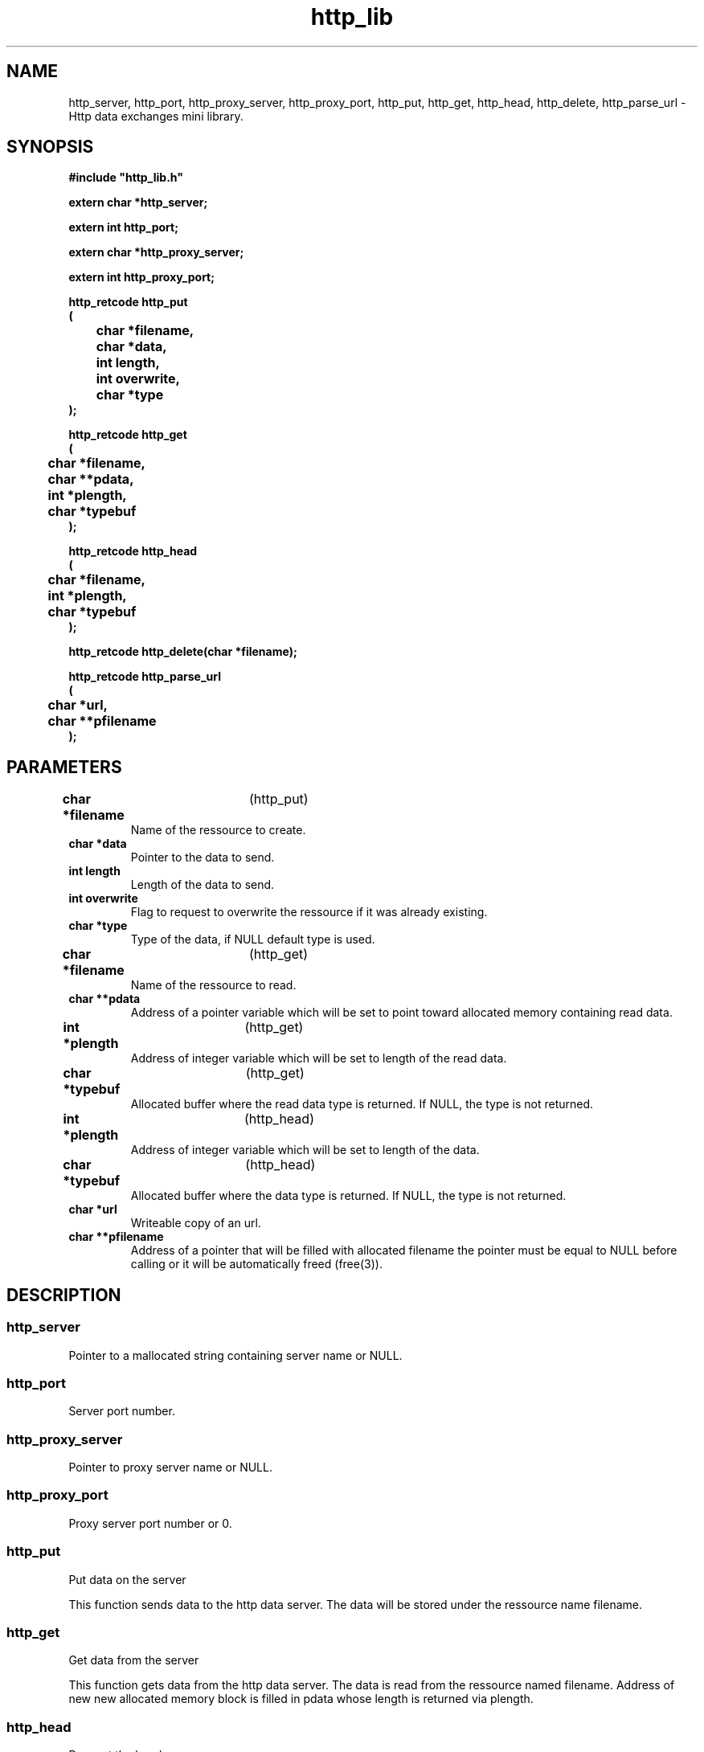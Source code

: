 .\" WARNING! THIS FILE WAS GENERATED AUTOMATICALLY BY c2man!
.\" DO NOT EDIT! CHANGES MADE TO THIS FILE WILL BE LOST!
.TH "http_lib" 3 "25 April 1996" "c2man http_lib.c"
.SH "NAME"
http_server,
http_port,
http_proxy_server,
http_proxy_port,
http_put,
http_get,
http_head,
http_delete,
http_parse_url \- Http data exchanges mini library.
.SH "SYNOPSIS"
.ft B
#include "http_lib.h"
.br
.sp
extern char *http_server;
.sp
extern int http_port;
.sp
extern char *http_proxy_server;
.sp
extern int http_proxy_port;
.sp
http_retcode http_put
.br
(
.br
	char *filename,
.br
	char *data,
.br
	int length,
.br
	int overwrite,
.br
	char *type
.br
);
.sp
http_retcode http_get
.br
(
.br
	char *filename,
.br
	char **pdata,
.br
	int *plength,
.br
	char *typebuf
.br
);
.sp
http_retcode http_head
.br
(
.br
	char *filename,
.br
	int *plength,
.br
	char *typebuf
.br
);
.sp
http_retcode http_delete(char *filename);
.sp
http_retcode http_parse_url
.br
(
.br
	char *url,
.br
	char **pfilename
.br
);
.ft R
.SH "PARAMETERS"
.TP
.BR "char *filename" "	(http_put)"
Name of the ressource to create.
.TP
.B "char *data"
Pointer to the data to send.
.TP
.B "int length"
Length of the data to send.
.TP
.B "int overwrite"
Flag to request to overwrite the ressource if it
was already existing.
.TP
.B "char *type"
Type of the data, if NULL default type is used.
.TP
.BR "char *filename" "	(http_get)"
Name of the ressource to read.
.TP
.B "char **pdata"
Address of a pointer variable which will be set
to point toward allocated memory containing read data.
.TP
.BR "int *plength" "	(http_get)"
Address of integer variable which will be set to
length of the read data.
.TP
.BR "char *typebuf" "	(http_get)"
Allocated buffer where the read data type is returned.
If NULL, the type is not returned.
.TP
.BR "int *plength" "	(http_head)"
Address of integer variable which will be set to
length of the data.
.TP
.BR "char *typebuf" "	(http_head)"
Allocated buffer where the data type is returned.
If NULL, the type is not returned.
.TP
.B "char *url"
Writeable copy of an url.
.TP
.B "char **pfilename"
Address of a pointer that will be filled with allocated filename
the pointer must be equal to NULL before calling or it will be
automatically freed (free(3)).
.SH "DESCRIPTION"
.SS "http_server"
Pointer to a mallocated string containing server name or NULL.
.SS "http_port"
Server port number.
.SS "http_proxy_server"
Pointer to proxy server name or NULL.
.SS "http_proxy_port"
Proxy server port number or 0.
.SS "http_put"
Put data on the server

This function sends data to the http data server.
The data will be stored under the ressource name filename.
.SS "http_get"
Get data from the server

This function gets data from the http data server.
The data is read from the ressource named filename.
Address of new new allocated memory block is filled in pdata
whose length is returned via plength.
.SS "http_head"
Request the header

This function outputs the header of thehttp data server.
The header is from the ressource named filename.
The length and type of data is eventually returned (like for http_get(3)).
.SS "http_delete"
Delete data on the server

This function request a DELETE on the http data server.
.SS "http_parse_url"
Parses an url : setting the http_server and http_port global variables
and returning the filename to pass to http_get/put/...
.SH "RETURNS"
.SS "http_put"
A negative error code or a positive code from the server.
.sp
Possible values for a \fBhttp_retcode\fR are as follows:
.IP
Client side errors.
.RS 0.75in
.PD 0
.ft B
.nr TL \w'ERRHOST'u+0.2i
.ft R
.TP \n(TLu
\fBERRHOST\fR
No such host.
.TP \n(TLu
\fBERRSOCK\fR
Can't create socket.
.TP \n(TLu
\fBERRCONN\fR
Can't connect to host.
.TP \n(TLu
\fBERRWRHD\fR
Write error on socket while writing header.
.TP \n(TLu
\fBERRWRDT\fR
Write error on socket while writing data.
.TP \n(TLu
\fBERRRDHD\fR
Read error on socket while reading result.
.TP \n(TLu
\fBERRPAHD\fR
Invalid answer from data server.
.TP \n(TLu
\fBERRNULL\fR
Null data pointer.
.TP \n(TLu
\fBERRNOLG\fR
No/Bad length in header.
.TP \n(TLu
\fBERRMEM\fR
Can't allocate memory.
.TP \n(TLu
\fBERRRDDT\fR
Read error while reading data.
.TP \n(TLu
\fBERRURLH\fR
Invalid url - must start with 'http://'.
.TP \n(TLu
\fBERRURLP\fR
Invalid port in url.
.RE
.PD
.IP
Return code by the server.
.RS 0.75in
.PD 0
.ft B
.nr TL \w'ERRHOST'u+0.2i
.ft R
.TP \n(TLu
\fBERR400\fR
Invalid query.
.TP \n(TLu
\fBERR403\fR
Forbidden.
.TP \n(TLu
\fBERR408\fR
Request timeout.
.TP \n(TLu
\fBERR500\fR
Server error.
.TP \n(TLu
\fBERR501\fR
Not implemented.
.TP \n(TLu
\fBERR503\fR
Service overloaded.
.RE
.PD
.IP
Succesful results.
.RS 0.75in
.PD 0
.ft B
.nr TL \w'ERRHOST'u+0.2i
.ft R
.TP \n(TLu
\fBOK0\fR
Successfull parse.
.TP \n(TLu
\fBOK201\fR
Ressource succesfully created.
.TP \n(TLu
\fBOK200\fR
Ressource succesfully read.
.RE
.PD
.SS "http_get"
A negative error code or a positive code from the server.
.sp
Possible values for a \fBhttp_retcode\fR are as follows:
.IP
Client side errors.
.RS 0.75in
.PD 0
.ft B
.nr TL \w'ERRHOST'u+0.2i
.ft R
.TP \n(TLu
\fBERRHOST\fR
No such host.
.TP \n(TLu
\fBERRSOCK\fR
Can't create socket.
.TP \n(TLu
\fBERRCONN\fR
Can't connect to host.
.TP \n(TLu
\fBERRWRHD\fR
Write error on socket while writing header.
.TP \n(TLu
\fBERRWRDT\fR
Write error on socket while writing data.
.TP \n(TLu
\fBERRRDHD\fR
Read error on socket while reading result.
.TP \n(TLu
\fBERRPAHD\fR
Invalid answer from data server.
.TP \n(TLu
\fBERRNULL\fR
Null data pointer.
.TP \n(TLu
\fBERRNOLG\fR
No/Bad length in header.
.TP \n(TLu
\fBERRMEM\fR
Can't allocate memory.
.TP \n(TLu
\fBERRRDDT\fR
Read error while reading data.
.TP \n(TLu
\fBERRURLH\fR
Invalid url - must start with 'http://'.
.TP \n(TLu
\fBERRURLP\fR
Invalid port in url.
.RE
.PD
.IP
Return code by the server.
.RS 0.75in
.PD 0
.ft B
.nr TL \w'ERRHOST'u+0.2i
.ft R
.TP \n(TLu
\fBERR400\fR
Invalid query.
.TP \n(TLu
\fBERR403\fR
Forbidden.
.TP \n(TLu
\fBERR408\fR
Request timeout.
.TP \n(TLu
\fBERR500\fR
Server error.
.TP \n(TLu
\fBERR501\fR
Not implemented.
.TP \n(TLu
\fBERR503\fR
Service overloaded.
.RE
.PD
.IP
Succesful results.
.RS 0.75in
.PD 0
.ft B
.nr TL \w'ERRHOST'u+0.2i
.ft R
.TP \n(TLu
\fBOK0\fR
Successfull parse.
.TP \n(TLu
\fBOK201\fR
Ressource succesfully created.
.TP \n(TLu
\fBOK200\fR
Ressource succesfully read.
.RE
.PD
.SS "http_head"
A negative error code or a positive code from the server.
.sp
Possible values for a \fBhttp_retcode\fR are as follows:
.IP
Client side errors.
.RS 0.75in
.PD 0
.ft B
.nr TL \w'ERRHOST'u+0.2i
.ft R
.TP \n(TLu
\fBERRHOST\fR
No such host.
.TP \n(TLu
\fBERRSOCK\fR
Can't create socket.
.TP \n(TLu
\fBERRCONN\fR
Can't connect to host.
.TP \n(TLu
\fBERRWRHD\fR
Write error on socket while writing header.
.TP \n(TLu
\fBERRWRDT\fR
Write error on socket while writing data.
.TP \n(TLu
\fBERRRDHD\fR
Read error on socket while reading result.
.TP \n(TLu
\fBERRPAHD\fR
Invalid answer from data server.
.TP \n(TLu
\fBERRNULL\fR
Null data pointer.
.TP \n(TLu
\fBERRNOLG\fR
No/Bad length in header.
.TP \n(TLu
\fBERRMEM\fR
Can't allocate memory.
.TP \n(TLu
\fBERRRDDT\fR
Read error while reading data.
.TP \n(TLu
\fBERRURLH\fR
Invalid url - must start with 'http://'.
.TP \n(TLu
\fBERRURLP\fR
Invalid port in url.
.RE
.PD
.IP
Return code by the server.
.RS 0.75in
.PD 0
.ft B
.nr TL \w'ERRHOST'u+0.2i
.ft R
.TP \n(TLu
\fBERR400\fR
Invalid query.
.TP \n(TLu
\fBERR403\fR
Forbidden.
.TP \n(TLu
\fBERR408\fR
Request timeout.
.TP \n(TLu
\fBERR500\fR
Server error.
.TP \n(TLu
\fBERR501\fR
Not implemented.
.TP \n(TLu
\fBERR503\fR
Service overloaded.
.RE
.PD
.IP
Succesful results.
.RS 0.75in
.PD 0
.ft B
.nr TL \w'ERRHOST'u+0.2i
.ft R
.TP \n(TLu
\fBOK0\fR
Successfull parse.
.TP \n(TLu
\fBOK201\fR
Ressource succesfully created.
.TP \n(TLu
\fBOK200\fR
Ressource succesfully read.
.RE
.PD
.SS "http_delete"
A negative error code or a positive code from the server.
.sp
Possible values for a \fBhttp_retcode\fR are as follows:
.IP
Client side errors.
.RS 0.75in
.PD 0
.ft B
.nr TL \w'ERRHOST'u+0.2i
.ft R
.TP \n(TLu
\fBERRHOST\fR
No such host.
.TP \n(TLu
\fBERRSOCK\fR
Can't create socket.
.TP \n(TLu
\fBERRCONN\fR
Can't connect to host.
.TP \n(TLu
\fBERRWRHD\fR
Write error on socket while writing header.
.TP \n(TLu
\fBERRWRDT\fR
Write error on socket while writing data.
.TP \n(TLu
\fBERRRDHD\fR
Read error on socket while reading result.
.TP \n(TLu
\fBERRPAHD\fR
Invalid answer from data server.
.TP \n(TLu
\fBERRNULL\fR
Null data pointer.
.TP \n(TLu
\fBERRNOLG\fR
No/Bad length in header.
.TP \n(TLu
\fBERRMEM\fR
Can't allocate memory.
.TP \n(TLu
\fBERRRDDT\fR
Read error while reading data.
.TP \n(TLu
\fBERRURLH\fR
Invalid url - must start with 'http://'.
.TP \n(TLu
\fBERRURLP\fR
Invalid port in url.
.RE
.PD
.IP
Return code by the server.
.RS 0.75in
.PD 0
.ft B
.nr TL \w'ERRHOST'u+0.2i
.ft R
.TP \n(TLu
\fBERR400\fR
Invalid query.
.TP \n(TLu
\fBERR403\fR
Forbidden.
.TP \n(TLu
\fBERR408\fR
Request timeout.
.TP \n(TLu
\fBERR500\fR
Server error.
.TP \n(TLu
\fBERR501\fR
Not implemented.
.TP \n(TLu
\fBERR503\fR
Service overloaded.
.RE
.PD
.IP
Succesful results.
.RS 0.75in
.PD 0
.ft B
.nr TL \w'ERRHOST'u+0.2i
.ft R
.TP \n(TLu
\fBOK0\fR
Successfull parse.
.TP \n(TLu
\fBOK201\fR
Ressource succesfully created.
.TP \n(TLu
\fBOK200\fR
Ressource succesfully read.
.RE
.PD
.SS "http_parse_url"
A negative error code or 0 if sucessfully parsed.
.sp
Possible values for a \fBhttp_retcode\fR are as follows:
.IP
Client side errors.
.RS 0.75in
.PD 0
.ft B
.nr TL \w'ERRHOST'u+0.2i
.ft R
.TP \n(TLu
\fBERRHOST\fR
No such host.
.TP \n(TLu
\fBERRSOCK\fR
Can't create socket.
.TP \n(TLu
\fBERRCONN\fR
Can't connect to host.
.TP \n(TLu
\fBERRWRHD\fR
Write error on socket while writing header.
.TP \n(TLu
\fBERRWRDT\fR
Write error on socket while writing data.
.TP \n(TLu
\fBERRRDHD\fR
Read error on socket while reading result.
.TP \n(TLu
\fBERRPAHD\fR
Invalid answer from data server.
.TP \n(TLu
\fBERRNULL\fR
Null data pointer.
.TP \n(TLu
\fBERRNOLG\fR
No/Bad length in header.
.TP \n(TLu
\fBERRMEM\fR
Can't allocate memory.
.TP \n(TLu
\fBERRRDDT\fR
Read error while reading data.
.TP \n(TLu
\fBERRURLH\fR
Invalid url - must start with 'http://'.
.TP \n(TLu
\fBERRURLP\fR
Invalid port in url.
.RE
.PD
.IP
Return code by the server.
.RS 0.75in
.PD 0
.ft B
.nr TL \w'ERRHOST'u+0.2i
.ft R
.TP \n(TLu
\fBERR400\fR
Invalid query.
.TP \n(TLu
\fBERR403\fR
Forbidden.
.TP \n(TLu
\fBERR408\fR
Request timeout.
.TP \n(TLu
\fBERR500\fR
Server error.
.TP \n(TLu
\fBERR501\fR
Not implemented.
.TP \n(TLu
\fBERR503\fR
Service overloaded.
.RE
.PD
.IP
Succesful results.
.RS 0.75in
.PD 0
.ft B
.nr TL \w'ERRHOST'u+0.2i
.ft R
.TP \n(TLu
\fBOK0\fR
Successfull parse.
.TP \n(TLu
\fBOK201\fR
Ressource succesfully created.
.TP \n(TLu
\fBOK200\fR
Ressource succesfully read.
.RE
.PD
.SH "LIMITATIONS"
.SS "http_put"
Filename is truncated to first 256 characters
and type to 64.
.SS "http_get"
Filename is truncated to first 256 characters.
.SS "http_head"
Filename is truncated to first 256 characters.
.SS "http_delete"
Filename is truncated to first 256 characters.
